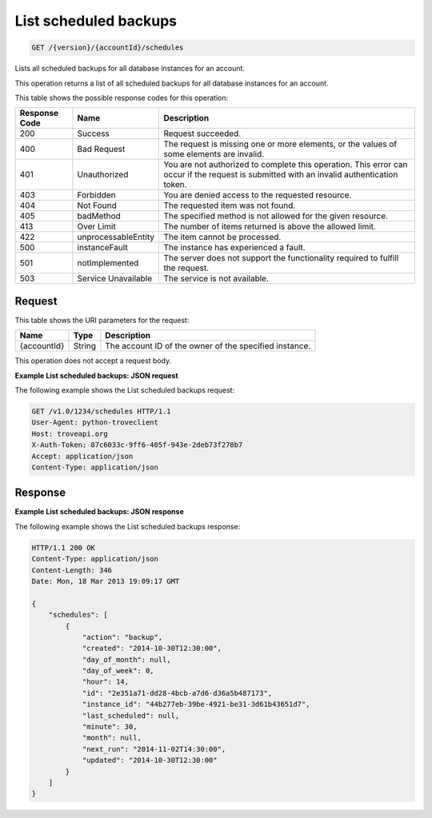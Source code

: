 .. _get-list-scheduled-backups-version-accountid-schedules:

List scheduled backups
~~~~~~~~~~~~~~~~~~~~~~

.. code::

    GET /{version}/{accountId}/schedules

Lists all scheduled backups for all database instances for an account.

This operation returns a list of all scheduled backups for all database
instances for an account.

This table shows the possible response codes for this operation:

+--------------------------+-------------------------+------------------------+
|Response Code             |Name                     |Description             |
+==========================+=========================+========================+
|200                       |Success                  |Request succeeded.      |
+--------------------------+-------------------------+------------------------+
|400                       |Bad Request              |The request is missing  |
|                          |                         |one or more elements, or|
|                          |                         |the values of some      |
|                          |                         |elements are invalid.   |
+--------------------------+-------------------------+------------------------+
|401                       |Unauthorized             |You are not authorized  |
|                          |                         |to complete this        |
|                          |                         |operation. This error   |
|                          |                         |can occur if the request|
|                          |                         |is submitted with an    |
|                          |                         |invalid authentication  |
|                          |                         |token.                  |
+--------------------------+-------------------------+------------------------+
|403                       |Forbidden                |You are denied access to|
|                          |                         |the requested resource. |
+--------------------------+-------------------------+------------------------+
|404                       |Not Found                |The requested item was  |
|                          |                         |not found.              |
+--------------------------+-------------------------+------------------------+
|405                       |badMethod                |The specified method is |
|                          |                         |not allowed for the     |
|                          |                         |given resource.         |
+--------------------------+-------------------------+------------------------+
|413                       |Over Limit               |The number of items     |
|                          |                         |returned is above the   |
|                          |                         |allowed limit.          |
+--------------------------+-------------------------+------------------------+
|422                       |unprocessableEntity      |The item cannot be      |
|                          |                         |processed.              |
+--------------------------+-------------------------+------------------------+
|500                       |instanceFault            |The instance has        |
|                          |                         |experienced a fault.    |
+--------------------------+-------------------------+------------------------+
|501                       |notImplemented           |The server does not     |
|                          |                         |support the             |
|                          |                         |functionality required  |
|                          |                         |to fulfill the request. |
+--------------------------+-------------------------+------------------------+
|503                       |Service Unavailable      |The service is not      |
|                          |                         |available.              |
+--------------------------+-------------------------+------------------------+

Request
-------

This table shows the URI parameters for the request:

+--------------------------+-------------------------+------------------------+
|Name                      |Type                     |Description             |
+==========================+=========================+========================+
|{accountId}               |String                   |The account ID of the   |
|                          |                         |owner of the specified  |
|                          |                         |instance.               |
+--------------------------+-------------------------+------------------------+

This operation does not accept a request body.

**Example List scheduled backups: JSON request**

The following example shows the List scheduled backups request:

.. code::

   GET /v1.0/1234/schedules HTTP/1.1
   User-Agent: python-troveclient
   Host: troveapi.org
   X-Auth-Token: 87c6033c-9ff6-405f-943e-2deb73f278b7
   Accept: application/json
   Content-Type: application/json

Response
--------

**Example List scheduled backups: JSON response**

The following example shows the List scheduled backups response:

.. code::

   HTTP/1.1 200 OK
   Content-Type: application/json
   Content-Length: 346
   Date: Mon, 18 Mar 2013 19:09:17 GMT

   {
       "schedules": [
           {
               "action": "backup",
               "created": "2014-10-30T12:30:00",
               "day_of_month": null,
               "day_of_week": 0,
               "hour": 14,
               "id": "2e351a71-dd28-4bcb-a7d6-d36a5b487173",
               "instance_id": "44b277eb-39be-4921-be31-3d61b43651d7",
               "last_scheduled": null,
               "minute": 30,
               "month": null,
               "next_run": "2014-11-02T14:30:00",
               "updated": "2014-10-30T12:30:00"
           }
       ]
   }
